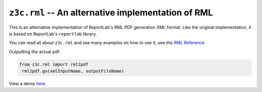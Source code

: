 ===================================================
``z3c.rml`` -- An alternative implementation of RML
===================================================

.. image:: https://img.shields.io/pypi/v/z3c.rml.svg
   :target: https://pypi.org/project/z3c.rml/
   :alt: Latest Version

.. image:: https://img.shields.io/pypi/pyversions/z3c.rml.svg
   :target: https://pypi.org/project/z3c.rml/
   :alt: Supported Python versions

.. image:: https://travis-ci.com/zopefoundation/z3c.rml.svg?branch=master
   :target: https://travis-ci.com/zopefoundation/z3c.rml
   :alt: Build Status

.. image:: https://coveralls.io/repos/github/zopefoundation/z3c.rml/badge.svg?branch=master
   :target: https://coveralls.io/github/zopefoundation/z3c.rml?branch=master

This is an alternative implementation of ReportLab's RML PDF generation XML
format. Like the original implementation, it is based on ReportLab's
``reportlab`` library.

You can read all about ``z3c.rml`` and see many examples on how to use it,
see the `RML Reference`_

.. _RML Reference: https://github.com/zopefoundation/z3c.rml/blob/master/src/z3c/rml/rml-reference.pdf?raw=true

Outputting the actual pdf:

.. code-block:: python

   from z3c.rml import rml2pdf
    rml2pdf.go(xmlInputName, outputFileName)
    
View a demo `here <https://blog.alec.id.au/adventure-into-reportlab-and-rml/>`_.
